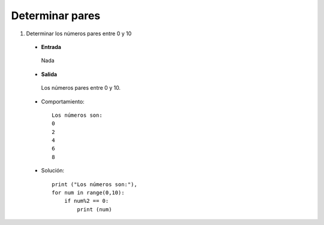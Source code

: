 Determinar pares
----------------

#. Determinar los números pares entre 0 y 10

 * **Entrada**

  Nada

 * **Salida**

  Los números pares entre 0 y 10.

 * Comportamiento::

    Los números son:
    0
    2
    4
    6
    8

 * Solución::

    print ("Los números son:"),
    for num in range(0,10):
        if num%2 == 0:
            print (num) 
